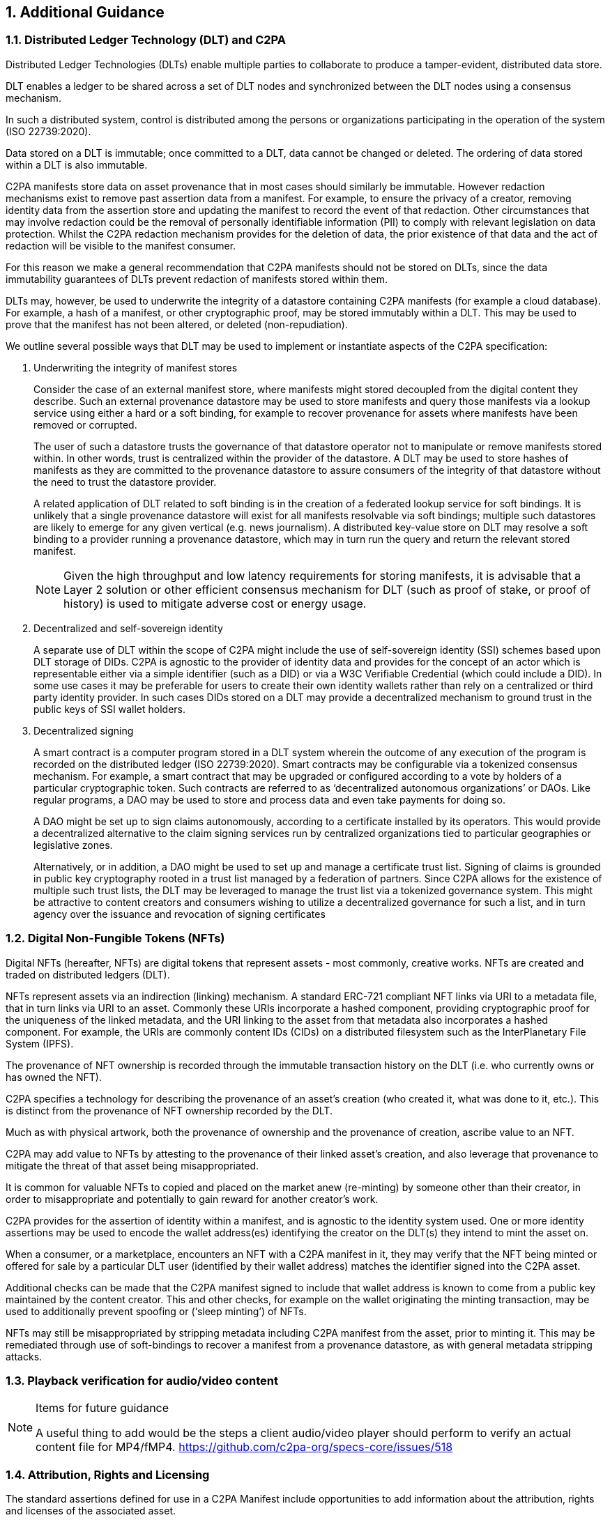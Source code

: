 
:revdate: {docdate}
:version-label!:
:sectnums:
:sectnumlevels: 5
:chapter-label: Additional Guidance
:source-highlighter: rouge

## Additional Guidance

### Distributed Ledger Technology (DLT) and C2PA

Distributed Ledger Technologies (DLTs) enable multiple parties to collaborate to produce a tamper-evident, distributed data store.

DLT enables a ledger to be shared across a set of DLT nodes and synchronized between the DLT nodes using a consensus mechanism.

In such a distributed system, control is distributed among the persons or organizations participating in the operation of the system (ISO 22739:2020).

Data stored on a DLT is immutable; once committed to a DLT, data cannot be changed or deleted.  The ordering of data stored within a DLT is also immutable.

C2PA manifests store data on asset provenance that in most cases should similarly be immutable.  However redaction mechanisms exist to remove past assertion data from a manifest.  For example, to ensure the privacy of a creator, removing identity data from the assertion store and updating the manifest to record the event of that redaction.   Other circumstances that may involve redaction could be the removal of personally identifiable information (PII) to comply with relevant legislation on data protection.  Whilst the C2PA redaction mechanism provides for the deletion of data, the prior existence of that data and the act of redaction will be visible to the manifest consumer.

For this reason we make a general recommendation that C2PA manifests should not be stored on DLTs, since the data immutability guarantees of DLTs prevent redaction of manifests stored within them.

DLTs may, however, be used to underwrite the integrity of a datastore containing C2PA manifests (for example a cloud database).  For example, a hash of a manifest, or other cryptographic proof, may be stored immutably within a DLT.  This may be used to prove that the manifest has not been altered, or deleted (non-repudiation).

We outline several possible ways that DLT may be used to implement or instantiate aspects of the C2PA specification:

1. Underwriting the integrity of manifest stores
+
Consider the case of an external manifest store, where manifests might stored decoupled from the digital content they describe. Such an external provenance datastore may be used to store manifests and query those manifests via a lookup service using either a hard or a soft binding, for example to recover provenance for assets where manifests have been removed or corrupted.
+
The user of such a datastore trusts the governance of that datastore operator not to manipulate or remove manifests stored within.  In other words, trust is centralized within the provider of the datastore.  A DLT may be used to store hashes of manifests as they are committed to the provenance datastore to assure consumers of the integrity of that datastore without the need to trust the datastore provider.
+
A related application of DLT related to soft binding is in the creation of a federated lookup service for soft bindings.  It is unlikely that a single provenance datastore will exist for all manifests resolvable via soft bindings; multiple such datastores are likely to emerge for any given vertical (e.g. news journalism).  A distributed key-value store on DLT may resolve a soft binding to a provider running a provenance datastore, which may in turn run the query and return the relevant stored manifest.
+
NOTE: Given the high throughput and low latency requirements for storing manifests, it is advisable that a Layer 2 solution or other efficient consensus mechanism for DLT (such as proof of stake, or proof of history) is used to mitigate adverse cost or energy usage.

2. Decentralized and self-sovereign identity
+
A separate use of DLT within the scope of C2PA might include the use of self-sovereign identity (SSI) schemes based upon DLT storage of DIDs.  C2PA is agnostic to the provider of identity data and provides for the concept of an actor which is representable either via a simple identifier (such as a DID) or via a W3C Verifiable Credential (which could include a DID). In some use cases it may be preferable for users to create their own identity wallets rather than rely on a centralized or third party identity provider.  In such cases DIDs stored on a DLT may provide a decentralized mechanism to ground trust in the public keys of SSI wallet holders.

3. Decentralized signing
+
A smart contract is a computer program stored in a DLT system wherein the outcome of any execution of the program is recorded on the distributed ledger (ISO 22739:2020).  Smart contracts may be configurable via a tokenized consensus mechanism.  For example, a smart contract that may be upgraded or configured according to a vote by holders of a particular cryptographic token.  Such contracts are referred to as ‘decentralized autonomous organizations’ or DAOs.  Like regular programs, a DAO may be used to store and process data and even take payments for doing so.
+
A DAO might be set up to sign claims autonomously, according to a certificate installed by its operators.  This would provide a decentralized alternative to the claim signing services run by centralized organizations tied to particular geographies or legislative zones.
+
Alternatively, or in addition, a DAO might be used to set up and manage a certificate trust list.  Signing of claims is grounded in public key cryptography rooted in a trust list managed by a federation of partners.  Since C2PA allows for the existence of multiple such trust lists, the DLT may be leveraged to manage the trust list via a tokenized governance system.  This might be attractive to content creators and consumers wishing to utilize a decentralized governance for such a list, and in turn agency over the issuance and revocation of signing certificates


### Digital Non-Fungible Tokens (NFTs)

Digital NFTs (hereafter, NFTs) are digital tokens that represent assets - most commonly, creative works.  NFTs are created and traded on distributed ledgers (DLT).

NFTs represent assets via an indirection (linking) mechanism. A standard ERC-721 compliant NFT links via URI to a metadata file, that in turn links via URI to an asset. Commonly these URIs incorporate a hashed component, providing cryptographic proof for the uniqueness of the linked metadata, and the URI linking to the asset from that metadata also incorporates a hashed component. For example, the URIs are commonly content IDs (CIDs) on a distributed filesystem such as the InterPlanetary File System (IPFS).

The provenance of NFT ownership is recorded through the immutable transaction history on the DLT (i.e. who currently owns or has owned the NFT).

C2PA specifies a technology for describing the provenance of an asset's creation (who created it, what was done to it, etc.).  This is distinct from the provenance of NFT ownership recorded by the DLT.

Much as with physical artwork, both the provenance of ownership and the provenance of creation, ascribe value to an NFT.

C2PA may add value to NFTs by attesting to the provenance of their linked asset's creation, and also leverage that provenance to mitigate the threat of that asset being misappropriated.

It is common for valuable NFTs to copied and placed on the market anew (re-minting) by someone other than their creator, in order to misappropriate and potentially to gain reward for another creator's work.

C2PA provides for the assertion of identity within a manifest, and is agnostic to the identity system used.  One or more identity assertions may be used to encode the wallet address(es) identifying the creator on the DLT(s) they intend to mint the asset on.

When a consumer, or a marketplace, encounters an NFT with a C2PA manifest in it, they may verify that the NFT being minted or offered for sale by a particular DLT user (identified by their wallet address) matches the identifier signed into the C2PA asset.

Additional checks can be made that the C2PA manifest signed to include that wallet address is known to come from a public key maintained by the content creator.  This and other checks, for example on the wallet originating the minting transaction, may be used to additionally prevent spoofing or (‘sleep minting’) of NFTs.

NFTs may still be misappropriated by stripping metadata including C2PA manifest from the asset, prior to minting it.  This may be remediated through use of soft-bindings to recover a manifest from a provenance datastore, as with general metadata stripping attacks.


### Playback verification for audio/video content

[NOTE]
.Items for future guidance
====
A useful thing to add would be the steps a client audio/video player should perform to verify an actual content file for MP4/fMP4.
	https://github.com/c2pa-org/specs-core/issues/518
====


### Attribution, Rights and Licensing

The standard assertions defined for use in a C2PA Manifest include opportunities to add information about the attribution, rights and licenses of the associated asset. 

The following table shows which assertions and the specific fields thereof can be used for which type of information.

[cols="33%, 3*"]
|===
| Assertion | Attribution | Rights | Licensing

| Creative Work +
(for all assets)
| author, contributor, creator 
| copyrightHolder, copyrightNotice, copyrightYear 
| acquireLicense, license, usageInfo

| IPTC Photo Metadata +
(for images)
|dc:creator, plus:ImageCreator 
| dc:rights, plus:CopyrightOwners, xmpRights:webStatement 
| plus:Licensor

| Exif information +
(for images)
| dc:creator 
| dc:rights
|
|===

While adding this information to a C2PA Manifest via the standard assertions will provide a tamper-evident declaration of the information, it may also be important to include a duplicate of the information in their standard locations within assets as defined by as schema.org, IPTC or Exif standards. The reason for providing both versions is that currently existing solution won't look for the information in the C2PA Manifest. For example, providing values for `acquireLicense` and `license`` in a _Creative Work_ assertion will not invoke the https://developers.google.com/search/docs/advanced/structured-data/image-license-metadata/[Licensable badge in Google Images]. The values would also need to be provided as structured data in the corresponding HTML page, as required by the specification of schema.org.

### GDPR

[NOTE]
.Items for future guidance
====
Another topic needs to be around GDPR and other related legal aspects as discussed in https://github.com/c2pa-org/specs-core/issues/114[c2pa-org/specs-core#114]
====
